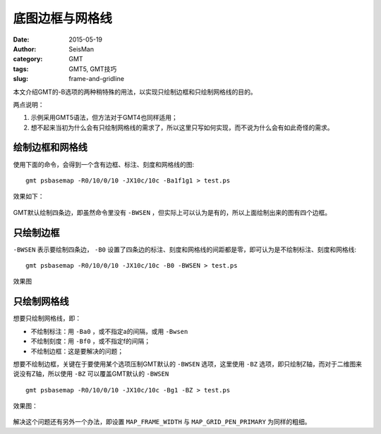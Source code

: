 底图边框与网格线
################

:date: 2015-05-19
:author: SeisMan
:category: GMT
:tags: GMT5, GMT技巧
:slug: frame-and-gridline

本文介绍GMT的-B选项的两种稍特殊的用法，以实现只绘制边框和只绘制网格线的目的。

两点说明：

#. 示例采用GMT5语法，但方法对于GMT4也同样适用；
#. 想不起来当初为什么会有只绘制网格线的需求了，所以这里只写如何实现，而不说为什么会有如此奇怪的需求。

绘制边框和网格线
================

使用下面的命令，会得到一个含有边框、标注、刻度和网格线的图::

    gmt psbasemap -R0/10/0/10 -JX10c/10c -Ba1f1g1 > test.ps

效果如下：

.. figure:: /images/2015051901.png
   :width: 500px
   :align: center
   :alt: frame-and-gridline

GMT默认绘制四条边，即虽然命令里没有 ``-BWSEN`` ，但实际上可以认为是有的，所以上面绘制出来的图有四个边框。

只绘制边框
==========

``-BWSEN`` 表示要绘制四条边， ``-B0`` 设置了四条边的标注、刻度和网格线的间距都是零，即可认为是不绘制标注、刻度和网格线::

    gmt psbasemap -R0/10/0/10 -JX10c/10c -B0 -BWSEN > test.ps

效果图

.. figure:: /images/2015051902.png
   :width: 500px
   :align: center
   :alt: frame-only

只绘制网格线
============

想要只绘制网格线，即：

- 不绘制标注：用 ``-Ba0`` ，或不指定a的间隔，或用 ``-Bwsen``\
- 不绘制刻度：用 ``-Bf0`` ，或不指定f的间隔；
- 不绘制边框：这是要解决的问题；

想要不绘制边框，关键在于要使用某个选项压制GMT默认的 ``-BWSEN`` 选项，这里使用 ``-BZ`` 选项，即只绘制Z轴，而对于二维图来说没有Z轴，所以使用 ``-BZ`` 可以覆盖GMT默认的 ``-BWSEN`` ::

    gmt psbasemap -R0/10/0/10 -JX10c/10c -Bg1 -BZ > test.ps

效果图：

.. figure:: /images/2015051903.png
   :width: 500px
   :align: center
   :alt: gridline-only

解决这个问题还有另外一个办法，即设置 ``MAP_FRAME_WIDTH`` 与 ``MAP_GRID_PEN_PRIMARY`` 为同样的粗细。
